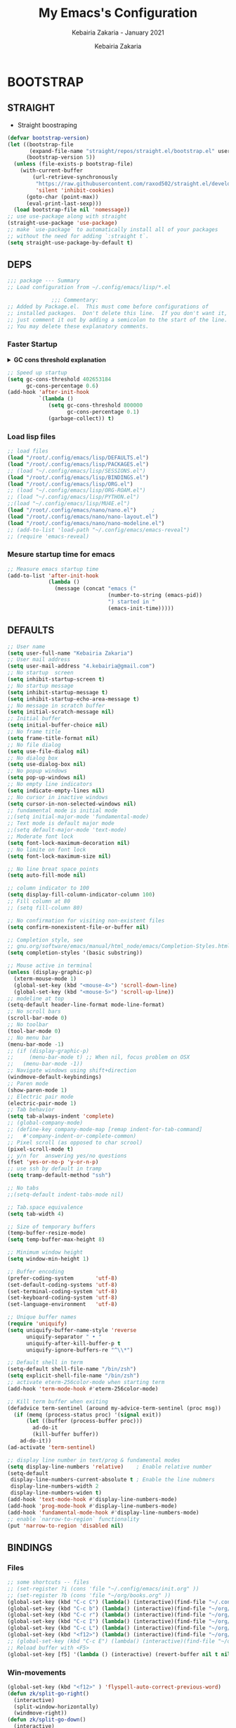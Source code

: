 # ------------------------------------------------------------------------------
#+TITLE:     My Emacs's Configuration
#+SUBTITLE:  Kebairia Zakaria - January 2021
#+AUTHOR:    Kebairia Zakaria
#+EMAIL:     4.kebairia@gmail.com
#+LANGUAGE:  en
#+STARTUP:   content showstars indent inlineimages hideblocks
#+HTML_HEAD: <link rel="stylesheet" type="text/css" href="/home/zakaria/org/conf/rouger.css" />
#+OPTIONS:   toc:2 html-scripts:nil num:nil html-postamble:nil html-style:nil ^:nil
#+PROPERTY:  header-args :results none
#+ARCHIVE:   ~/org/archive/config_archive.org::
# ------------------------------------------------------------------------------
#+html: <a href="https://https://www.gnu.org/software/emacs/"> <img alt="Arch Linux package" src="https://img.shields.io/archlinux/v/Extra/x86_64/emacs?label=Emacs&logo=GNU%20Emacs&logoColor=white&style=flat-square"></a>
#+html: <a href="https://orgmode.org"><img src="https://img.shields.io/badge/Org-literate%20config-%2377aa99?style=flat-square&logo=Org&logoColor=white"></a>
# ------------------------------------------------------------------------------
* BOOTSTRAP
:PROPERTIES:
:header-args: :tangle ./init.el
:header-args: :results none
:END:
** STRAIGHT
#+begin_comment
I'm using [[https://github.com/raxod502/straight.el][straight.el]] as my main package manager for Emacs
#+end_comment
- Straight boostraping 
#+begin_src emacs-lisp
  (defvar bootstrap-version)
  (let ((bootstrap-file
         (expand-file-name "straight/repos/straight.el/bootstrap.el" user-emacs-directory))
        (bootstrap-version 5))
    (unless (file-exists-p bootstrap-file)
      (with-current-buffer
          (url-retrieve-synchronously
           "https://raw.githubusercontent.com/raxod502/straight.el/develop/install.el"
           'silent 'inhibit-cookies)
        (goto-char (point-max))
        (eval-print-last-sexp)))
    (load bootstrap-file nil 'nomessage))
  ;; use use-package along with straight
  (straight-use-package 'use-package)
  ;; make `use-package` to automatically install all of your packages 
  ;; without the need for adding `:straight t`.
  (setq straight-use-package-by-default t)
#+end_src
** DEPS
#+begin_src emacs-lisp
  ;;; package --- Summary  
  ;; Load configuration from ~/.config/emacs/lisp/*.el

                ;;; Commentary:
  ;; Added by Package.el.  This must come before configurations of
  ;; installed packages.  Don't delete this line.  If you don't want it,
  ;; just comment it out by adding a semicolon to the start of the line.
  ;; You may delete these explanatory comments.

#+end_src
*** Faster Startup 

#+HTML: <details><summary><b>GC cons threshold explanation </b></summary>
- ~gc-cons-threshold~ is the number of bytes of consing before a garbage collection is invoked.
  It's normally set at 800,000 bytes, but for me that invokes the GC 39 times!!! during startup ~(gcs-done)~ ,
  and the GC is sloooow. I've set it to ~384M above.
  And now no GC invocations during startup.
  source:  [[https://www.reddit.com/r/emacs/comments/3kqt6e/2_easy_little_known_steps_to_speed_up_emacs_start/][2 easy little known steps to speed up Emacs start up time]]
- reset the ~gc-cons-threshold~ to its defaults values after startup
#+HTML: </details>

#+begin_src emacs-lisp
  ;; Speed up startup
  (setq gc-cons-threshold 402653184
        gc-cons-percentage 0.6)
  (add-hook 'after-init-hook
            `(lambda ()
               (setq gc-cons-threshold 800000
                     gc-cons-percentage 0.1)
               (garbage-collect)) t)
#+end_src
*** Load lisp files
#+begin_src emacs-lisp
  ;; load files
  (load "/root/.config/emacs/lisp/DEFAULTS.el") 
  (load "/root/.config/emacs/lisp/PACKAGES.el") 
  ;; (load "~/.config/emacs/lisp/SESSIONS.el") 
  (load "/root/.config/emacs/lisp/BINDINGS.el") 
  (load "/root/.config/emacs/lisp/ORG.el") 
  ;; (load "~/.config/emacs/lisp/ORG-ROAM.el") 
  ;; (load "~/.config/emacs/lisp/PYTHON.el") 
  ;;(load "~/.config/emacs/lisp/MU4E.el") 
  (load "/root/.config/emacs/nano/nano.el") 	;
  (load "/root/.config/emacs/nano/nano-layout.el") 
  (load "/root/.config/emacs/nano/nano-modeline.el") 
  ;; (add-to-list 'load-path "~/.config/emacs/emacs-reveal")
  ;; (require 'emacs-reveal)
  
#+end_src
*** Mesure startup time for emacs
#+begin_src emacs-lisp
  ;; Measure emacs startup time
  (add-to-list 'after-init-hook
               (lambda ()
                 (message (concat "emacs ("
                                  (number-to-string (emacs-pid))
                                  ") started in "
                                  (emacs-init-time)))))
#+end_src
** DEFAULTS
:PROPERTIES:
:header-args: :tangle ./lisp/DEFAULTS.el
:header-args: :results none
:END:
#+begin_src emacs-lisp
  ;; User name
  (setq user-full-name "Kebairia Zakaria")
  ;; User mail address
  (setq user-mail-address "4.kebairia@gmail.com")
  ;; No startup  screen
  (setq inhibit-startup-screen t)
  ;; No startup message
  (setq inhibit-startup-message t)
  (setq inhibit-startup-echo-area-message t)
  ;; No message in scratch buffer
  (setq initial-scratch-message nil)
  ;; Initial buffer 
  (setq initial-buffer-choice nil)
  ;; No frame title
  (setq frame-title-format nil)
  ;; No file dialog
  (setq use-file-dialog nil)
  ;; No dialog box
  (setq use-dialog-box nil)
  ;; No popup windows
  (setq pop-up-windows nil)
  ;; No empty line indicators
  (setq indicate-empty-lines nil)
  ;; No cursor in inactive windows
  (setq cursor-in-non-selected-windows nil)
  ;; fundamental mode is initial mode
  ;;(setq initial-major-mode 'fundamental-mode)
  ;; Text mode is default major mode
  ;;(setq default-major-mode 'text-mode)
  ;; Moderate font lock
  (setq font-lock-maximum-decoration nil)
  ;; No limite on font lock
  (setq font-lock-maximum-size nil)
  
  ;; No line breat space points
  (setq auto-fill-mode nil)
  
  ;; column indicator to 100
  (setq display-fill-column-indicator-column 100)
  ;; Fill column at 80
  ;; (setq fill-column 80)
  
  ;; No confirmation for visiting non-existent files
  (setq confirm-nonexistent-file-or-buffer nil)
  
  ;; Completion style, see
  ;; gnu.org/software/emacs/manual/html_node/emacs/Completion-Styles.html
  (setq completion-styles '(basic substring))
  
  ;; Mouse active in terminal
  (unless (display-graphic-p)
    (xterm-mouse-mode 1)
    (global-set-key (kbd "<mouse-4>") 'scroll-down-line)
    (global-set-key (kbd "<mouse-5>") 'scroll-up-line))
  ;; modeline at top
  (setq-default header-line-format mode-line-format)
  ;; No scroll bars
  (scroll-bar-mode 0)
  ;; No toolbar
  (tool-bar-mode 0)
  ;; No menu bar
  (menu-bar-mode -1)
  ;; (if (display-graphic-p)
  ;;     (menu-bar-mode t) ;; When nil, focus problem on OSX
  ;;   (menu-bar-mode -1))
  ;; Navigate windows using shift+direction
  (windmove-default-keybindings)
  ;; Paren mode
  (show-paren-mode 1)
  ;; Electric pair mode
  (electric-pair-mode 1)
  ;; Tab behavior
  (setq tab-always-indent 'complete)
  ;; (global-company-mode)
  ;; (define-key company-mode-map [remap indent-for-tab-command]
  ;;   #'company-indent-or-complete-common)
  ;; Pixel scroll (as opposed to char scrool)
  (pixel-scroll-mode t)
  ;; y/n for  answering yes/no questions
  (fset 'yes-or-no-p 'y-or-n-p)
  ;; use ssh by default in tramp
  (setq tramp-default-method "ssh")
  
  ;; No tabs
  ;;(setq-default indent-tabs-mode nil)
  
  ;; Tab.space equivalence
  (setq tab-width 4)
  
  ;; Size of temporary buffers
  (temp-buffer-resize-mode)
  (setq temp-buffer-max-height 8)
  
  ;; Minimum window height
  (setq window-min-height 1)
  
  ;; Buffer encoding
  (prefer-coding-system       'utf-8)
  (set-default-coding-systems 'utf-8)
  (set-terminal-coding-system 'utf-8)
  (set-keyboard-coding-system 'utf-8)
  (set-language-environment   'utf-8)
  
  ;; Unique buffer names
  (require 'uniquify)
  (setq uniquify-buffer-name-style 'reverse
        uniquify-separator " • "
        uniquify-after-kill-buffer-p t
        uniquify-ignore-buffers-re "^\\*")
  
  ;; Default shell in term
  (setq-default shell-file-name "/bin/zsh")
  (setq explicit-shell-file-name "/bin/zsh")
  ;; activate eterm-256color-mode when starting term
  (add-hook 'term-mode-hook #'eterm-256color-mode)
  
  ;; Kill term buffer when exiting
  (defadvice term-sentinel (around my-advice-term-sentinel (proc msg))
    (if (memq (process-status proc) '(signal exit))
        (let ((buffer (process-buffer proc)))
          ad-do-it
          (kill-buffer buffer))
      ad-do-it))
  (ad-activate 'term-sentinel)
  
  ;; display line number in text/prog & fundamental modes
  (setq display-line-numbers 'relative)    ; Enable relative number
  (setq-default
   display-line-numbers-current-absolute t ; Enable the line nubmers
   display-line-numbers-width 2
   display-line-numbers-widen t)
  (add-hook 'text-mode-hook #'display-line-numbers-mode)
  (add-hook 'prog-mode-hook #'display-line-numbers-mode)
  (add-hook 'fundamental-mode-hook #'display-line-numbers-mode)
  ;; enable `narrow-to-region` functionality
  (put 'narrow-to-region 'disabled nil)
#+end_src
** BINDINGS
:PROPERTIES:
:header-args: :tangle ./lisp/BINDINGS.el
:header-args: :results none
:END:
*** Files
   #+begin_src emacs-lisp
     ;; some shortcuts -- files
     ;; (set-register ?i (cons 'file "~/.config/emacs/init.org" ))
     ;; (set-register ?b (cons 'file "~/org/books.org" ))
     (global-set-key (kbd "C-c C") (lambda() (interactive)(find-file "~/.config/emacs/init.org")))
     (global-set-key (kbd "C-c b") (lambda() (interactive)(find-file "~/org/books.org")))
     (global-set-key (kbd "C-c r") (lambda() (interactive)(find-file "~/org/refs.org")))
     (global-set-key (kbd "C-c I") (lambda() (interactive)(find-file "~/org/gtd/inbox.org")))
     (global-set-key (kbd "C-c L") (lambda() (interactive)(find-file "~/org/links.org")))
     (global-set-key (kbd "<f12>") (lambda() (interactive)(find-file "~/org/conf/org.pdf")))
     ;; (global-set-key (kbd "C-c E") (lambda() (interactive)(find-file "~/org/gtd/emails.org")))
     ;; Reload buffer with <F5>
     (global-set-key [f5] '(lambda () (interactive) (revert-buffer nil t nil)))
   #+end_src
*** Win-movements
   #+begin_src emacs-lisp
     (global-set-key (kbd "<f12>" ) 'flyspell-auto-correct-previous-word)
     (defun zk/split-go-right()
       (interactive)
       (split-window-horizontally)
       (windmove-right))
     (defun zk/split-go-down()
       (interactive)
       (split-window-vertically)
       (windmove-down))
     ;; try to go to the other window automaticly
     (global-set-key (kbd "C-c i") 'zk/split-go-right)
     (global-set-key (kbd "C-c m") 'zk/split-go-down)
     
     ;; Move between buffer
     (global-set-key (kbd "M-n") 'switch-to-next-buffer)
     (global-set-key (kbd "M-p") 'switch-to-prev-buffer)
     ;; winner mode
     ;; (winner-mode +1)
     ;; (define-key winner-mode-map (kbd "M-p") #'winner-undo)
     ;; (define-key winner-mode-map (kbd "M-n") #'winner-redo)
     
        ;; Move between Windows
        (global-set-key (kbd "C-c k") 'windmove-up)
        (global-set-key (kbd "C-c j") 'windmove-down)
        (global-set-key (kbd "C-c l") 'windmove-right)
        (global-set-key (kbd "C-c h") 'windmove-left)
     
        ;; Resize windows
        (global-set-key (kbd "C-M-l") 'shrink-window-horizontally)
        (global-set-key (kbd "C-M-h") 'enlarge-window-horizontally)
        (global-set-key (kbd "C-M-j") 'shrink-window)
        (global-set-key (kbd "C-M-k") 'enlarge-window)
     
        (global-set-key (kbd "M-o") 'delete-other-windows)
        (global-set-key (kbd "C-x p") 'zk/org-agenda-process-inbox-item)
   #+end_src
*** other
   #+begin_src emacs-lisp
     (global-set-key (kbd "C-x b") 'consult-buffer)
     (global-set-key (kbd "C-c s") 'zk/set-save-bookmark)
     ;; set a bookmark then save it on the bookmark file 
      (defun zk/set-save-bookmark()
        (interactive)
        (bookmark-set)
        (bookmark-save))
   #+end_src
** BACKUPS/SESSIONS ..etc
:PROPERTIES:
:header-args: :tangle ./lisp/SESSIONS.el
:header-args: :results none
:END:
#+begin_src emacs-lisp
  ;; Save miscellaneous history
  (setq savehist-additional-variables
        '(kill-ring
          command-history
          set-variable-value-history
          custom-variable-history   
          query-replace-history     
          read-expression-history   
          minibuffer-history        
          read-char-history         
          face-name-history         
          bookmark-history          
          ivy-history               
          counsel-M-x-history       
          file-name-history         
          counsel-minibuffer-history))
  (setq history-length 250)
  (setq kill-ring-max 25)
  (put 'minibuffer-history         'history-length 50)
  (put 'file-name-history          'history-length 50)
  (put 'set-variable-value-history 'history-length 25)
  (put 'custom-variable-history    'history-length 25)
  (put 'query-replace-history      'history-length 25)
  (put 'read-expression-history    'history-length 25)
  (put 'read-char-history          'history-length 25)
  (put 'face-name-history          'history-length 25)
  (put 'bookmark-history           'history-length 25)
  (put 'ivy-history                'history-length 25)
  (put 'counsel-M-x-history        'history-length 25)
  (put 'counsel-minibuffer-history 'history-length 25)
  (setq savehist-file "~/.local/share/emacs/savehist")
  (savehist-mode 1)

  ;; Remove text properties for kill ring entries
  ;; See https://emacs.stackexchange.com/questions/4187
  (defun unpropertize-kill-ring ()
    (setq kill-ring (mapcar 'substring-no-properties kill-ring)))
  (add-hook 'kill-emacs-hook 'unpropertize-kill-ring)

  ;; Recentf files 
  (setq recentf-max-menu-items 25)
  (setq recentf-save-file     "~/.local/share/emacs/recentf")
  (recentf-mode 1)

  ;; Bookmarks
  (setq bookmark-default-file "~/.local/share/emacs/bookmark")
  ;; Undo file
  (setq auto-save-file-name-transforms
        '((".*" "~/.local/share/emacs/undo/" t)))
  ;; Saving persistent tree-undo to a single directory
  (setq undo-tree-history-directory-alist     
        '(("." . "~/.local/share/emacs/undo-tree")))
  ;; Backup
  (setq backup-directory-alist '(("." . "~/.local/share/emacs/backups"))
        make-backup-files t     ; backup of a file the first time it is saved.
        backup-by-copying t     ; don't clobber symlinks
        version-control t       ; version numbers for backup files
        delete-old-versions t   ; delete excess backup files silently
        kept-old-versions 6     ; oldest versions to keep when a new numbered
                                          ;  backup is made (default: 2)
        kept-new-versions 9     ; newest versions to keep when a new numbered
                                          ;  backup is made (default: 2)
        auto-save-default t     ; auto-save every buffer that visits a file
        auto-save-timeout 20    ; number of seconds idle time before auto-save
                                          ;  (default: 30)
        auto-save-interval 200)  ; number of keystrokes between auto-saves
                                          ;  (default: 300)
  ;; Saving my sessions in another folder.
  (setq auto-save-list-file-prefix            
        "~/.local/share/emacs/sessions/session-")
  (setq auth-sources '("~/.local/share/emacs/authinfo"
                       "~/.local/share/emacs/authinfo.gpg"
                       "~/.authinfo"
                       "~/.authinfo.gpg"
                       "~/.netrc" ))
#+end_src
** FUNCTIONS
[[https://www.lonecpluspluscoder.com/2021/09/07/emacs-enable-multiple-minor-modes-from-major-mode/][Automatically enabling multiple Emacs minor modes via a major mode hook - The...]]
#+begin_src emacs-lisp
  (defun enable-writing-minor-modes ()
    "Enable flyspell and visual line mode for calling from mode hooks"
    (visual-line-mode 1)
    (flyspell-mode 1))
#+end_src

# * PACKAGES
#   :PROPERTIES:
#   :header-args: :tangle ~/.config/emacs/lisp/PACKAGES.el
#   :header-args: :results none
#   :END:
# ** org
# #+begin_src emacs-lisp
#   (use-package org
#     :hook (org-mode . enable-writing-minor-modes))
# #+end_src
# ** bookmark-plus
# #+begin_src emacs-lisp
#   (use-package bookmark+)
# #+end_src
# ** visual-fill-column
# Instead of wrapping lines at the window edge, --which is the standard
# behaviour of visual-line-mode, it wraps lines at fill-column
# #+begin_src emacs-lisp
#   (use-package visual-fill-column)
#   (add-hook 'visual-fill-column-mode-hook #'visual-line-mode)
# #+end_src
# ** secret mode
# #+begin_src emacs-lisp
#   (straight-use-package
#    '(secret-mode
#      :type git
#      :host github :repo "/bkaestner/secret-mode.el"))
  
# #+end_src
# ** nano-agenda
# #+begin_src emacs-lisp
#   (straight-use-package
#    '(nano-agenda
#      :type git
#      :host github :repo "rougier/nano-agenda"))
# #+end_src
# ** COMMENT org-real
# #+begin_src emacs-lisp
#   (straight-use-package
#    '(org-real
#      :type git
#      :host github :repo "/emacsmirror/org-real"))
# #+end_src
# ** evil
# #+begin_src emacs-lisp
#   (setq evil-want-keybinding nil)                   
#   ;; put this before loading evil to work
#   (setq evil-want-C-i-jump nil)
#   (straight-use-package 'evil)
#   ;; this statement is required to enable evil/evil-colleciton mode
#   (evil-mode 1)
#   (setq evil-want-abbrev-expand-on-insert-exit nil)
# #+end_src
# *** evil collection
# #+begin_src emacs-lisp
#   ;; after evil
#   (straight-use-package
#    '(evil-collection
#      :type git
#      :host github :repo "emacs-evil/evil-collection"))
#   (evil-collection-init)
  
# #+end_src
# *** evil org
# #+begin_src emacs-lisp
#   (straight-use-package '(evil-org-mode
#                           :type git
#                           :host github
#                           :repo "Somelauw/evil-org-mode"))
#   (require 'evil-org-agenda)
#   (evil-org-agenda-set-keys)
#   ;; config
  
#   ;; (add-hook 'org-mode-hook 'evil-org-mode)
#   ;; (add-hook 'evil-org-mode-hook
#   ;;           (lambda () (evil-org-set-key-theme)))
#   ;; (require 'evil-org-agenda)
#   ;; (evil-org-agenda-set-keys)
#   ;; (setq                                             ;;automatically use evil for ibuffer and dired
#   ;; evil-emacs-state-modes
#   ;; (delq 'ibuffer-mode evil-emacs-state-modes))
# #+end_src
# *** evil leader
# #+begin_src emacs-lisp
#   (straight-use-package 'evil-leader)
#   ;; needs to be enabled before M-x evil-mode!
#   ;; :config
#   (evil-leader-mode 1)
#   (global-evil-leader-mode 1)
#   (evil-leader/set-leader ",")
#   (evil-leader/set-key
#     "e" 'org-export-dispatch
#     "a" 'zk/switch-to-agenda
#     "d" 'deft
#     "g" 'magit-status
#     "i" 'org-roam-node-insert
#     "f" 'org-roam-capture
#     "D" 'org-roam-dailies-capture-today
#     "l" 'org-roam-buffer-toggle
#     "z" 'term
#     "c" 'org-capture
#     "b" 'bookmark-jump
#     "L" 'org-insert-link
#     "q" 'kill-current-buffer
#     "F" 'pdf-links-action-perform
#     "s" 'secret-mode
#     "n" 'org-noter
#     "m i" 'org-noter-insert-note
#     "m p" 'org-noter-insert-precise-note
#     "m k" 'org-noter-sync-prev-note
#     "m j" 'org-noter-sync-next-note
#     "m s" 'org-noter-create-skeleton
#     "m q" 'org-noter-kill-session
#     "r c" 'org-ref-clean-bibtex-entry
#     "r s" 'org-ref-bibtex-sort-order
#     "r b" 'org-ref-bibliography
#     "r g" 'org-ref-add-glossary-entry
#     "r a" 'org-ref-add-acronym-entry
#   )
#   ;; "r" 'consult-recent-file
#   ;;"l" 'org-store-link
#   ;;"s" 'zk/gen-scratch-buffer
#   ;; )
# #+end_src
# ** magit
# #+begin_src emacs-lisp
#   (use-package magit
#     :commands (magit-status magit-get-current-branch)
#     :custom
#     (magit-display-buffer-function #'magit-display-buffer-same-window-except-diff-v1))
#   ;; '(magit-display-buffer-function 'magit-display-buffer-traditional))
#   (straight-use-package 'evil-magit)
# #+end_src
# *** COMMENT forge
# - forge is a utility that let you pull your issues and pull-requests from the remote repo into magit interface
# #+begin_src emacs-lisp
#   (use-package forge
#     :after magit)
# #+end_src
# ** projectile
# #+begin_src emacs-lisp
#   (use-package projectile
#   :config (projectile-mode)
#   :bind-keymap
#   ("C-c p" . projectile-command-map)
#   :init
#   (when (file-directory-p "~/dox/wrk")
#     (setq projectile-project-search-path '("~/dox/wrk" "~/dox/wrk/pfe" ))))
#   ;; speed up projectile by enabling caching
#   (setq projectile-enable-caching t)
  
# #+end_src
# ** undo tree
# #+begin_src emacs-lisp
#   (use-package undo-tree
#     ;;turn on everywhere
#     :init (global-undo-tree-mode 1))
# #+end_src
# ** aggressive indent
# #+begin_src emacs-lisp
#   (straight-use-package 'aggressive-indent)
# #+end_src

# The variable ~aggressive-indent-dont-indent-if~ lets you customize when you don't want indentation to happen.
# #+begin_example
# (add-to-list
#  'aggressive-indent-dont-indent-if
#  '(and (derived-mode-p 'c++-mode)
#        (null (string-match "\\([;{}]\\|\\b\\(if\\|for\\|while\\)\\b\\)"
#                            (thing-at-point 'line)))))
# #+end_example
# #+begin_src emacs-lisp
#   (global-aggressive-indent-mode 1)
# #+end_src
# ** ibuffer
# #+begin_src emacs-lisp
#   (straight-use-package 'ibuffer)
#   ;; disable linum-mode
#   (add-hook 'ibuffer-mode (lambda() (linum-mode -1)))
#   (global-set-key (kbd "C-x C-b") 'ibuffer) ;; Use Ibuffer for Buffer List
#   ;; create a function that define a group
#   (setq ibuffer-saved-filter-groups
#         '(("default"
#            ("Emacs"  (or
#                       (name . "^\\*Messages\\*$")
#                       (name . "^\\*scratch\\*$")
#                       ))
#            ("Agenda"  (or
#                        (name . "inbox.org")
#                        (name . "next.org")
#                        (name . "someday.org")
#                        (name . "emails.org")
#                        (name . "archive.org")
#                        (name . "habits.org")
#                        (name . "projects.org")
#                        (name . "weekly_reviews.org")
#                        ))
  
#            ("Org"  (name . "^.*org$"))
#            ("PDF"  (name . "^.*pdf"))
#            ("Python"  (name . "^.*py$"))
#            ("Lisp"  (name . "^.*el"))
#            ("Web"  (or
#                     (name . "^.*html$")
#                     (name . "^.*css")
#                     (name . "^.*php")
#                     ))
#            ("Dired"  (mode . dired-mode))
#            ))
#         )
  
#   (add-hook 'ibuffer-mode-hook
#             '(lambda ()
#                (ibuffer-auto-mode 1)
#                (ibuffer-switch-to-saved-filter-groups "default"))) ;; use the group default
# #+end_src
# ** which key
#     Which-key Package show me a helpful menu when i press "C-x" and wait
# #+begin_src emacs-lisp
#   (straight-use-package 'which-key)
#   (which-key-mode)
#   (setq which-key-popup-type 'minibuffer)
#   ;; (which-key-setup-side-window-right)
  
# #+end_src
# ** marginalia
# #+begin_src emacs-lisp
#   ;; Enable richer annotations using the Marginalia package
#   (use-package marginalia
#     ;; Either bind `marginalia-cycle` globally or only in the minibuffer
#     :bind (("M-A" . marginalia-cycle)
#            :map minibuffer-local-map
#            ("M-A" . marginalia-cycle))
  
#     ;; The :init configuration is always executed (Not lazy!)
#     :init
  
#     ;; Must be in the :init section of use-package such that the mode gets
#     ;; enabled right away. Note that this forces loading the package.
#     (marginalia-mode))
#   ;; disable marginalia by default
#   (defun marginalia-use-builtin ()
#     (interactive)
#     (mapc
#      (lambda (x)
#        (setcdr x (cons 'none (remq 'builtin (cdr x)))))
#      marginalia-annotator-registry))
#   (marginalia-use-builtin)
# #+end_src
# ** selectrum
# #+begin_src emacs-lisp
#   (straight-use-package 'selectrum)
#   (selectrum-mode +1)
#   ;; to make sorting and filtering more intelligent
#   (straight-use-package 'selectrum-prescient)
#   (selectrum-prescient-mode +1)
  
#   ;; to save your command history on disk, so the sorting gets more
#   ;; intelligent over time
#   (prescient-persist-mode +1)
#   ;; ;; In Emacs 27 there is also a flex style which you might like.
#   ;; (setq completion-styles '(substring partial-completion))
#   ;;(setq selectrum-show-indices nil)
# #+end_src
# ** ctrlf
# #+begin_src emacs-lisp
#   (straight-use-package 'ctrlf)
#   (setq ctrlf-default-search-style 'fuzzy-regexp)
#   (setq ctrlf-auto-recenter 1)
#   (setq ctrlf-highlight-line 1)
  
#   (ctrlf-mode +1)
# #+end_src
# ** consult 
# - [[https://github.com/minad/consult][consult github repo]]
#   #+begin_src emacs-lisp
#     (straight-use-package 'consult)
#   #+end_src
# ** pdf tools
# #+begin_src emacs-lisp
#   (use-package pdf-tools
#     :config
#     (pdf-tools-install))
#   ;; open pdfs scaled to fit page
#   (setq-default pdf-view-display-size 'fit-page)
#   ;; exchange isearch -- occur, occur -- isearch
#   (define-key pdf-view-mode-map (kbd "C-s") 'occur)
#   (define-key pdf-view-mode-map (kbd "M-s o") 'isearch-forward)
#   ;; turn off cua so copy works
#   (add-hook 'pdf-view-mode-hook (lambda () (cua-mode 0)))
#   ;; more fine-grained zooming
#   (setq pdf-view-resize-factor 1.1)
#   ;; dark mode 
#   (setq pdf-view-midnight-colors '("#f8f8f2" . "#1d2021"))
# #+end_src
# *** org-pdfview
# #+begin_src emacs-lisp
#   (use-package org-pdfview)
#   ;; Set the pdf-view incompatible-modes[linum mode: line numbers]
#   (add-hook 'pdf-view-mode-hook (lambda() (linum-mode -1)))
# #+end_src
# *** org-noter
# #+begin_src emacs-lisp
#   (use-package org-noter
#     :after org
#     :config
#     (setq org-noter-auto-save-last-location t
#           org-noter-doc-split-fraction (quote (0.7 . 0.7))
#           org-noter-notes-window-behavior nil
#           org-noter-notes-window-location "Vertical"
#           org-noter-always-create-frame nil
#           org-noter-separate-notes-from-heading t)
#      )
# #+end_src
# ** eterm256
# #+begin_src emacs-lisp
#   (use-package eterm-256color)
# #+end_src
# ** modes
# *** yaml mode
# #+begin_src emacs-lisp
#   (straight-use-package 'yaml-mode)
# #+end_src
# *** dockerfile mode
# #+begin_src emacs-lisp
# (straight-use-package 'dockerfile-mode)
# #+end_src
# ** elfeed
# #+begin_src emacs-lisp
#   (use-package elfeed)
#   (use-package elfeed-org
#     :config
#     (elfeed-org)
#     (setq rmh-elfeed-org-files (list "~/.config/elfeed/elfeed.org")))
#   (global-set-key (kbd "C-x w") 'elfeed)
# #+end_src

# * ORG MODE
# :PROPERTIES:
# :header-args: :tangle ~/.config/emacs/lisp/ORG.el
# :header-args: :results none
# :END:
# ** Global Config
# #+begin_src emacs-lisp
#   ;; - turn on Org Indent mode globally for all files
#   ;; - You can also control this behaviour for each buffer by
#   ;;   setting #+startup: indent or #+startup: noindent
#   ;;   in the buffer metadata.
#   (add-hook 'org-mode-hook 'org-indent-mode)
#   (setq org-log-into-drawer t)
#   ;; Improve org mode looks
#   (setq org-startup-indented t
#         org-hide-emphasis-markers t
#         org-startup-with-inline-images t
#         org-list-allow-alphabetical t
#         org-fontify-quote-and-verse-blocks t
#         ;; use user's label, i need that for my thesis refenrences
#         org-latex-prefer-user-labels t
#         org-image-actual-width '(400))
#   ;; use '⤵' instead of '...' in headlines
#   (setq org-ellipsis " ›")
#   ;; use '•' instead of '-' in lists
#   (font-lock-add-keywords 'org-mode
#                           '(("^ *\\([-]\\) "
#                              (0 (prog1 ()
#                                   (compose-region
#                                    (match-beginning 1)
#                                    (match-end 1) "•"))))))
# #+end_src
# ** org-appear
# #+begin_src emacs-lisp
#   ;; Show hidden emphasis markers
#   (use-package org-appear
#     :hook (org-mode . org-appear-mode))
#   (setq
#    org-appear-autolinks t
#    org-appear-autosubmarkers t)
# #+end_src
# ** org-cliplink 
# #+begin_src emacs-lisp
#   (use-package org-cliplink)
# #+end_src
# ** org-contrib
# #+begin_comment
#   Currently available extras:
  
#   - ~latex-header-blocks~ :
#   allow the use of latex blocks, the
#   contents of which which will be interpreted as ~#+latex_header~ lines
#   for export.  These blocks should be tagged with ~#+header: :header~ 
#   yes.  For example:
#   #+begin_src org
#   #+header: :header yes
#   #+begin_export latex
#     ...
#   #+end_export
#   #+end_src
  
#   - ~ignore-headlines~ -- allow a headline (but not its children) to
#   be ignored.  Any headline tagged with the 'ignore' tag will be
#   ignored (i.e. will not be included in the export), but any child
#   headlines will not be ignored (unless explicitly tagged to be
#   ignored), and will instead have their levels promoted by one.
# #+end_comment
# #+begin_src emacs-lisp
#   (use-package org-contrib
#     :config
#     (require 'ox-extra)
#     (ox-extras-activate '(latex-header-blocks ignore-headlines)))
# #+end_src
# ** GTD
# *** Global
#    #+begin_src emacs-lisp
#      ;; ;; Adding a separator line between days in Emacs Org-mode calender view (prettier)

#      ;;     (setq org-agenda-format-date (lambda (date) (concat "\n"
#      ;;                                                         (make-string (window-width) 9472)
#      ;;                                                         "\n"
#      ;;                                                         (org-agenda-format-date-aligned date))))
#      (setq org-agenda-directory "~/org/gtd/"
#            org-agenda-files '("~/org/gtd" ))                    ;; org-agenda-files

#      (setq org-agenda-dim-blocked-tasks nil                    ;; Do not dim blocked tasks
#            org-agenda-span 'day                                ;; show me one day
#            org-agenda-inhibit-startup t                        ;; Stop preparing agenda buffers on startup:
#            org-agenda-use-tag-inheritance nil                  ;; Disable tag inheritance for agendas:
#            org-agenda-show-log t
#            ;;org-agenda-skip-scheduled-if-done t
#            ;;org-agenda-skip-deadline-if-done t
#            ;;org-agenda-skip-deadline-prewarning-if-scheduled 'pre-scheduled
#            org-agenda-skip-scheduled-if-deadline-is-shown t     ;; skip scheduled if they are already shown as a deadline
#            org-agenda-deadline-leaders '("!D!: " "D%2d: " "")
#            org-agenda-scheduled-leaders '("" "S%3d: ")

#            org-agenda-time-grid
#            '((daily today require-timed)
#              (800 1000 1200 1400 1600 1800 2000)
#              "......" "----------------"))
#      (setq
#       org-agenda-start-on-weekday 0                          ;; Weekday start on Sunday
#       org-treat-S-cursor-todo-selection-as-state-change nil ;; S-R,S-L skip the note/log info[used when fixing the state]
#       org-log-done 'time
#       org-agenda-tags-column -130                          ;; Set tags far to the right
#       org-clock-out-remove-zero-time-clocks t              ;; Sometimes I change tasks I'm clocking quickly - this removes clocked tasks with 0:00 duration
#       org-clock-persist t                                  ;; Save the running clock and all clock history when exiting Emacs, load it on startup
#       org-use-fast-todo-selection t                        ;; from any todo state to any other state; using it keys
#       org-agenda-window-setup 'only-window)                 ;; Always open my agenda in fullscreen

#      (setq org-agenda-prefix-format
#            '((agenda . " %i %-12:c%?-12t %s")
#              (todo   . " ")
#              (tags   . " %i %-12:c")
#              (search . " %i %-12:c")))
#      ;; define org's states
#      (setq org-todo-keywords
#            '((sequence "TODO(t)" "NEXT(n)" "|" "DONE(d)")
#              (sequence "WAITING(w@/!)" "HOLD(h@/!)" "|" "CANCELLED(c@/!)")))
#      ;; sort my org-agenda preview
#      (setq org-agenda-sorting-strategy '((agenda habit-down
#                                                  time-up
#                                                  scheduled-down
#                                                  priority-down
#                                                  category-keep
#                                                  deadline-down)
#                                          (todo priority-down category-keep)
#                                          (tags priority-down category-keep)
#                                          (search category-keep)))

#      ;;Thanks to Erik Anderson, we can also add a hook that will log when we activate
#      ;;a task by creating an “ACTIVATED” property the first time the task enters the NEXT state:
#      (defun log-todo-next-creation-date (&rest ignore)
#        "Log NEXT creation time in the property drawer under the key 'ACTIVATED'"
#        (when (and (string= (org-get-todo-state) "NEXT")
#                   (not (org-entry-get nil "ACTIVATED")))
#          (org-entry-put nil "ACTIVATED" (format-time-string "[%Y-%m-%d]"))))

#      (add-hook 'org-after-todo-state-change-hook #'log-todo-next-creation-date)
#      (add-hook 'org-agenda-mode-hook                            ;; disable line-number when i open org-agenda view
#                 (lambda() (display-line-numbers-mode -1)))

#      ;; (define-key global-map (kbd "C-c c") 'org-capture)
#      ;; (define-key global-map (kbd "C-c a") 'org-agenda)
#   #+end_src
# *** ORG AGENDA
#     #+begin_src emacs-lisp
#       (setq org-agenda-block-separator  9472)                  ;; use 'straight line' as a block-agenda divider
#       (setq org-agenda-custom-commands
#             '(("g" "Get Things Done (GTD)"
#                ((agenda ""
#                         ((org-agenda-span 'day)
#                          (org-deadline-warning-days 365)))

#                 (todo "NEXT"
#                       ((org-agenda-overriding-header "In Progress")
#                        (org-agenda-prefix-format "  %i %-12:c [%e] ")
#                        (org-agenda-files '("~/org/gtd/someday.org"
#                                            "~/org/gtd/projects.org"
#                                            "~/org/gtd/next.org"))
#                        ))
#                 (todo "TODO"
#                       ((org-agenda-overriding-header "inbox")
#                        (org-agenda-files '("~/org/gtd/inbox.org"))))

#                 (todo "TODO"
#                       ((org-agenda-overriding-header "Emails")
#                        (org-agenda-files '("~/org/gtd/emails.org"))))

#                 (todo "TODO"
#                       ((org-agenda-overriding-header "Projects")
#                        (org-agenda-files '("~/org/gtd/projects.org")))
#                       )

#                 (todo "TODO"
#                       ((org-agenda-overriding-header "One-off Tasks")
#                        (org-agenda-files '("~/org/gtd/next.org"))
#                        (org-agenda-skip-function '(org-agenda-skip-entry-if
#                                                    'deadline 'scheduled))))
#                 nil))))

#     #+end_src
# *** Habit
#     #+BEGIN_SRC emacs-lisp
#       (require 'org-habit)
#       (add-to-list 'org-modules 'org-habit)
#       (setq org-habit-graph-column 48)
#       (setq org-habit-show-habits-only-for-today t)
#     #+END_SRC
# *** Refiling
#     #+begin_src emacs-lisp
#       ;; Refiling [need reading]
#       ;;tell org-mode we want to specify a refile target using the file path.
#       (setq org-refile-use-outline-path 'file
#        org-outline-path-complete-in-steps nil)
#       (setq org-refile-allow-creating-parent-nodes 'confirm)
#       (setq org-refile-targets '(("~/org/gtd/next.org" :level . 0)
#                                  ("~/org/ideas.org" :level . 1)
#                                  ("~/org/links.org" :level . 1)
#                                  ("~/org/gtd/someday.org" :regexp . "\\(?:\\(?:Task\\|idea\\|p\\(?:\\(?:os\\|rojec\\)t\\)\\)s\\)")
#                                  ("projects.org" :regexp . "\\(?:Tasks\\)"))) 
#       ;;("someday.org" :level . 0)
#     #+end_src
# ** org capture
#    #+begin_src emacs-lisp
#      (setq org-capture-templates
#            `(("i" "Inbox" entry  (file "~/org/gtd/inbox.org")
#               ,(concat "* TODO %?\n"
#                        "/Entered on/ %U"))
#              ("l" "Link" entry (file+headline "~/org/gtd/inbox.org" "Links")
#               ,(concat "* TODO %a %?\n"
#                        "/Entered on/ %U") :immediate-finish t)
#              ("j" "Journal" entry (file+olp+datetree "~/org/journal.org")
#               "** %<%H:%M> %?\n")
#              ("e" "email" entry (file+headline "~/org/gtd/emails.org" "Emails")
#               "* TODO [#A] %?\nSCHEDULED: %(org-insert-time-stamp (org-read-date nil t \"+0d\"))\n%a\n")

#              ;; ("m" "mood" entry (file "~/org/mood.org" )
#              ;;  ,(concat "* %? \n %^{MOOD} \n"
#              ;;           "/Entered on/ %U") :immediate-finish t)
#              ))
#    #+end_src
# ** org bullets
# #+begin_src emacs-lisp
#   (straight-use-package 'org-bullets)
#   ;; enable org-bullets with org-mode
#   (add-hook 'org-mode-hook (lambda () (org-bullets-mode 1)))
#   ;; change org-bullets faces
#   (setq org-bullets-bullet-list
#         '("▶" "⚫" "◆" "◉" "○" "◇" "▸"))
#   ;;     ;; ♥ ● ◇ ✚ ✜ ☯ ◆ ♠ ♣ ♦ ☢ ❀ ◆ ◖ ▶
#   ;;     ;;; Small
#   ;;     ;; ► • ★ ▸
# #+end_src
# ** org protocol
# #+begin_src emacs-lisp
# (require 'org-protocol)
# #+end_src
# ** todo faces
#    #+begin_src emacs-lisp
#     (setq org-todo-keywords
#       '((sequence "TODO(t)" "NEXT(n)" "HOLD(h)" "|" "DONE(d)" "CANCELED")))
#     (setq org-todo-keyword-faces
#       '(
#         ("TODO" . (:foreground "brown2" :weight bold))
#         ("READ" . (:foreground "brown2" :weight bold))

#         ("NEXT" . (:foreground "#00b0d1"  :weight bold ))
#         ("READING" . (:foreground "#00b0d1"  :weight bold ))

#         ("DONE" . (:foreground "#16a637" :weight bold))

#         ("HOLD" . (:foreground "orange"  :weight bold))

#         ("CANCELED" . (:foreground "gray" :background "red1" :weight bold))
#       ))
#    #+end_src
# ** Export
# *** org-ref                                                       :ARCHIVE:
# #+begin_src emacs-lisp
#   ;; (use-package org-ref
#   ;;   :config
#   ;;   (setq reftex-default-bibliography '("~/dox/std/ESI/pfe/docs/thesis_infra/lib/refs.bib"))
#   ;;   ;; see org-ref for use of these variables
#   ;;   (setq org-ref-bibliography-notes "~/dox/std/ESI/pfe/docs/thesis_infra/lib/bib_notes"
#   ;;         org-ref-default-bibliography '("~/dox/std/ESI/pfe/docs/thesis_infra/lib/refs.bib")
#   ;;         org-ref-pdf-directory "~/dox/std/ESI/pfe/docs/thesis_infra/lib/articles"
#   ;;         bibtex-dialect                    'biblatex
#   ;;         ;; Optimize for 80 character frame display
#   ;;         bibtex-completion-display-formats
#   ;;         '((t . "${title:46} ${author:20} ${year:4} ${=type=:3}${=has-pdf=:1}${=has-note=:1}"))
#   ;;         bibtex-completion-bibliography   "~/dox/std/ESI/pfe/docs/thesis_infra/lib/refs.bib"
#   ;;         bibtex-completion-library-path    "~/dox/std/ESI/pfe/docs/thesis_infra/lib/articles"
#   ;;         ;; bibtex-completion-pdf-symbol ""
#   ;;         ;; bibtex-completion-notes-symbol ""
#   ;;         ))
# #+end_src
# *** org ref
# #+begin_src emacs-lisp
#   ;; (setq org-ref-default-bibliography '("~/dox/wrk/pfe/docs/thesis_infra/lib/refs.bib")
#   (use-package org-ref
#     :after org
#     :config
#     (setq org-ref-default-bibliography '("~/org/bib/refs.bib")
#           org-ref-bibliography-notes "~/org/bib/refs.bib"
#           org-ref-pdf-directory "~/org/bib/papers"
#           org-ref-get-pdf-filename-function 'org-ref-get-pdf-filename-helm-bibtex
#           bibtex-completion-pdf-field "file"
#           bibtex-completion-pdf-symbol ""
#           bibtex-completion-display-formats
#           '((t . "${title:46} ${author:20} ${year:4} ${=type=:4}${=has-pdf=:1}${=has-note=:1}"))))
  
#     (defun org-ref-open-in-scihub ()
#       "Open the bibtex entry at point in a browser using the url field or doi field.
#   Not for real use, just here for demonstration purposes."
#       (interactive)
#       (let ((doi (org-ref-get-doi-at-point)))
#         (when doi
#           (if (string-match "^http" doi)
#               (browse-url doi)
#             (browse-url (format "http://sci-hub.se/%s" doi)))
#           (message "No url or doi found"))))
# #+end_src
# *** bibtex
# #+begin_src emacs-lisp
# ;; variables that control bibtex key format for auto-generation
# ;; I want firstauthor-year-title-words
# ;; this usually makes a legitimate filename to store pdfs under.
# (setq bibtex-autokey-year-length 4
#       bibtex-autokey-name-year-separator "-"
#       bibtex-autokey-year-title-separator "-"
#       bibtex-autokey-titleword-separator "-"
#       bibtex-autokey-titlewords 2
#       bibtex-autokey-titlewords-stretch 1
#       bibtex-autokey-titleword-length 5)
# #+end_src
# *** org-exports
# **** Latex
# ***** classes
#  #+begin_src emacs-lisp
#    (with-eval-after-load 'ox-latex
#      (add-to-list 'org-latex-classes
#                   '("elsarticle"
#                     "\\documentclass{elsarticle}
#        [NO-DEFAULT-PACKAGES]
#        [PACKAGES]
#        [EXTRA]"
#                     ("\\section{%s}" . "\\section*{%s}")
#                     ("\\subsection{%s}" . "\\subsection*{%s}")
#                     ("\\subsubsection{%s}" . "\\subsubsection*{%s}")
#                     ("\\paragraph{%s}" . "\\paragraph*{%s}")
#                     ("\\subparagraph{%s}" . "\\subparagraph*{%s}")))
   
#      ;; Mimore class is a latex class for writing articles.
#      (add-to-list 'org-latex-classes
#                   '("mimore"
#                     "\\documentclass{mimore}
#     [NO-DEFAULT-PACKAGES]
#     [PACKAGES]
#     [EXTRA]"
#                     ("\\section{%s}" . "\\section*{%s}")
#                     ("\\subsection{%s}" . "\\subsection*{%s}")
#                     ("\\subsubsection{%s}" . "\\subsubsection*{%s}")
#                     ("\\paragraph{%s}" . "\\paragraph*{%s}")
#                     ("\\subparagraph{%s}" . "\\subparagraph*{%s}")))
   
#      ;; Mimosis class is a latex class for writing articles.
#      (add-to-list 'org-latex-classes
#                   '("mimosis"
#                     "\\documentclass{mimosis}
#        [NO-DEFAULT-PACKAGES]
#        [PACKAGES]
#        [EXTRA]
#       \\newcommand{\\mboxparagraph}[1]{\\paragraph{#1}\\mbox{}\\\\}
#       \\newcommand{\\mboxsubparagraph}[1]{\\subparagraph{#1}\\mbox{}\\\\}"
#                     ("\\chapter{%s}" . "\\chapter*{%s}")
#                     ("\\section{%s}" . "\\section*{%s}")
#                     ("\\subsection{%s}" . "\\subsection*{%s}")
#                     ("\\subsubsection{%s}" . "\\subsubsection*{%s}")
#                     ("\\mboxparagraph{%s}" . "\\mboxparagraph*{%s}")
#                     ("\\mboxsubparagraph{%s}" . "\\mboxsubparagraph*{%s}")))
   
#      (add-to-list 'org-latex-classes
#                   '( "koma-article"
#                      "\\documentclass{scrartcl}"
#                      ( "\\section{%s}" . "\\section*{%s}" )
#                      ( "\\subsection{%s}" . "\\subsection*{%s}" )
#                      ( "\\subsubsection{%s}" . "\\subsubsection*{%s}" )
#                      ( "\\paragraph{%s}" . "\\paragraph*{%s}" )
#                      ( "\\subparagraph{%s}" . "\\subparagraph*{%s}" )))
#      (add-to-list 'org-latex-classes
#                   '("tufte-book"
#                     "\\documentclass{tufte-book}"
#                     ("\\section{%s}" . "\\section*{%s}")
#                     ("\\subsection{%s}" . "\\subsection*{%s}")
#                     ("\\subsubsection{%s}" . "\\subsubsection*{%s}")
#                     ("\\paragraph{%s}" . "\\paragraph*{%s}")
#                     ("\\subparagraph{%s}" . "\\subparagraph*{%s}")))
#      )
#  #+end_src
# ***** minted and latexmk
# #+begin_src emacs-lisp
#   ;; Coloured LaTeX using Minted
#   (setq org-latex-listings 'minted
#         org-latex-packages-alist '(("" "minted")))
#   ;; org-latex-pdf-process
#   ;; '("latexmk -pdflatex='lualatex -shell-escape -interaction nonstopmode' -pdf -bibtex -output-directory=%o -f %f"))
#   (setq org-latex-pdf-process
#         '("latexmk -f -pdf -%latex --shell-escape -recorder -bibtex -output-directory=%o %f"))
#   (setq bibtex-dialect 'biblatex)
# #+end_src
# ***** syntax highlighting, babel and other configs
# #+begin_src emacs-lisp
#   ;; syntex-highlighting
#   (use-package htmlize)
#   ;;Don’t include a footer...etc in exported HTML document.
#   (setq org-html-postamble nil)
#   (setq org-src-window-setup 'current-window)
  
#   (add-hook 'org-babel-after-execute-hook 'org-display-inline-images)
#   (add-hook 'org-mode-hook 'org-display-inline-images)
#   (custom-set-variables
#    ;; custom-set-variables was added by Custom.
#    ;; If you edit it by hand, you could mess it up, so be careful.
#    ;; Your init file should contain only one such instance.
#    ;; If there is more than one, they won't work right.
#    '(org-export-backends '(ascii beamer html icalendar latex odt)))
#  #+end_src
 
# **** Babel
#    #+BEGIN_SRC emacs-lisp
#      (eval-after-load "org"
#        (use-package ob-async
#          :ensure t
#          :init (require 'ob-async)))
#      (setq org-confirm-babel-evaluate nil
#            org-src-fontify-natively t
#            org-confirm-babel-evaluate nil
#            org-src-tab-acts-natively t)
#      ;; (require 'org-tempo)
#      ;; (add-to-list 'org-structure-template-alist '("s" . "src sh"))
#      ;; (add-to-list 'org-structure-template-alist '("el" . "src emacs-lisp"))
#      ;; (add-to-list 'org-structure-template-alist '("p" . "src python"))
#      (org-babel-do-load-languages
#       'org-babel-load-languages
#       '((python . t)
#         (shell . t)
#         (emacs-lisp . t)
#         (R . t)
#         ))
#    #+END_SRC
# **** Other Functions
#    #+BEGIN_SRC emacs-lisp
#      (defun zk/switch-to-agenda ()
#           (interactive)
#           (org-agenda nil "g"))
#      ;; PS: check out the original code from here:
#      ;; https://github.com/gjstein/emacs.d/blob/master/config/gs-org.el

#      ;;clocking-out changes NEXT to HOLD
#      ;;clocking-in changes HOLD to NEXT
#      (setq org-clock-in-switch-to-state 'zk/clock-in-to-next)
#      (setq org-clock-out-switch-to-state 'zk/clock-out-to-hold)
#      (defun zk/clock-in-to-next (kw)
#        "Switch a task from TODO to NEXT when clocking in.
#         Skips capture tasks, projects, and subprojects.
#         Switch projects and subprojects from NEXT back to TODO"
#        (when (not (and (boundp 'org-capture-mode) org-capture-mode))
#          (cond
#           ((and (member (org-get-todo-state) (list "TODO")))
#            "NEXT")
#           ((and (member (org-get-todo-state) (list "HOLD")))
#            "NEXT")
#            )))
#      (defun zk/clock-out-to-hold (kw)
#        (when (not (and (boundp 'org-capture-mode) org-capture-mode))
#          (cond
#           ((and (member (org-get-todo-state) (list "NEXT")))  "HOLD")
#            )))

#    #+END_SRC
# **** COMMENT Reveal-js
#    #+begin_src emacs-lisp
#      (use-package ox-reveal
#        :ensure ox-reveal)
#      (setq org-reveal-root
#            "file:///home/zakaria/org/conf/revealJS/reveal.js-4.1.2")
#      (setq org-reveal-mathjax t)
#    #+end_src
# * ORG ROAM
# :PROPERTIES:
# :header-args: :tangle ~/.config/emacs/lisp/ORG-ROAM.el
# :header-args: :results none
# :END:
# ** Global config 
# #+begin_src emacs-lisp
#   (use-package org-roam
#     ;; use org-roam v2
#     :init
#     (setq org-roam-v2-ack t)
#     :custom
#     (org-roam-directory (file-truename "/home/zakaria/dox/braindump/org-files"))
#     (org-roam-completion-everywhere t)
#     :bind (("C-c n l" . org-roam-buffer-toggle)
#            ("C-c n f" . org-roam-node-find)
#            ("C-c n g" . org-roam-graph)
#            ("C-c n G" . org-roam-ui-mode)
#            ("C-c n i" . org-roam-node-insert)
#            ("C-c n t" . org-roam-tag-add)
#            ("C-c n r" . org-roam-ref-add)
#            ("C-c n c" . org-roam-capture)
#            ;; Dailies
#            ("C-c n j" . org-roam-dailies-capture-today)
#            :map org-roam-dailies-map
#            ("y" . org-roam-dailies-capture-yesterday)
#            ("t" . org-roam-dailies-capture-tomorrow)
#            :map org-mode-map
#            ("C-M-i" . completion-at-point))
#     :bind-keymap
#     ("C-c n d" . org-roam-dailies-map)
#     :config
#     (org-roam-db-autosync-mode)
#     (setq org-roam-dailies-directory "/home/zakaria/dox/braindump/org-files/daily")
#     ;; If using org-roam-protocol
#     (load "~/.config/emacs/straight/repos/org-roam/extensions/org-roam-dailies.el")
#     (load "~/.config/emacs/straight/repos/org-roam/extensions/org-roam-graph.el") 
#     (load "~/.config/emacs/straight/repos/org-roam/extensions/org-roam-protocol.el") 
#     (require 'org-roam-protocol))
  
#   ;;Configuring the Org-roam buffer display
#   (add-to-list 'display-buffer-alist
#                '("\\*org-roam\\*"
#                  (display-buffer-in-direction)
#                  (direction . right)
#                  (window-width . 0.33)
#                  (window-height . fit-window-to-buffer)))
#   ;; Garbage Collection
#   (setq org-roam-db-gc-threshold most-positive-fixnum)
  
  
#   ;;   )
# #+end_src
# ** org-roam-ui
# #+begin_src emacs-lisp
#   (use-package org-roam-ui
#     :straight
#     (:host github :repo "org-roam/org-roam-ui" :branch "main" :files ("*.el" "out"))
#     :after org-roam
#     ;; :hook
#     ;;         normally we'd recommend hooking orui after org-roam, but since org-roam does not have
#     ;;         a hookable mode anymore, you're advised to pick something yourself
#     ;;         if you don't care about startup time, use
#     ;;  :hook (after-init . org-roam-ui-mode)
#     :config
#     (setq org-roam-ui-sync-theme nil
#           org-roam-ui-follow t
#           org-roam-ui-update-on-save t
#           org-roam-ui-open-on-start t))
  
#   ;; (setq org-roam-ui-custom-theme
#   ;;       '((bg . "#1d2021")
#   ;;         (bg-alt . "#282a36")
#   ;;         (fg . "#f8f8f2")
#   ;;         (fg-alt . "#6272a4")
#   ;;         (red . "#ff5555")
#   ;;         (orange . "#f1fa8c")
#   ;;         (yellow ."#ffb86c")
#   ;;         (green . "#50fa7b")
#   ;;         (cyan . "#8be9fd")
#   ;;         (blue . "#ff79c6")
#   ;;         (violet . "#8be9fd")
#   ;;         (magenta . "#bd93f9")))
# #+end_src
# ** org roam graph
# - i'm using org-roam-ui now with org-roam-v2,
#   this will be removed after the first stable version of org-roam-ui
# #+begin_src emacs-lisp
#   (setq org-roam-graph-viewer
#         (lambda (file)
#           (let ((org-roam-graph-viewer "/usr/bin/brave"))
#             (org-roam-graph--open (concat "file://///" file)))))
# #+end_src
# ** Deft
# - The Deft interface can slow down quickly when the number of files get huge.
# - ~Notdeft~ is a fork of Deft that uses an external search engine and indexer.
#   #+BEGIN_SRC emacs-lisp
#     ;; disable linum-mode (line number)
#     (add-hook 'deft
#               '(lambda () (linum-mode nil)))
#     (use-package deft
#       :commands (deft)
#       :custom       (deft-directory "~/org/notes" )
#       (deft-recursive t)
#       (deft-extensions '("org" "md" "txt") )
#       (deft-use-filename-as-title t)
#       (deft-file-naming-rules
#         '((noslash . "-")
#           (nospace . "-")
#           (case-fn . downcase))
#         deft-org-mode-title-prefix t
#         deft-text-mode 'org-mode))
    
    
#   #+END_SRC
# * PYTHON
# :PROPERTIES:
# :header-args: :tangle ~/.config/emacs/lisp/PYTHON.el
# :header-args: :results none
# :END:
# ** COMMENT Jedi
# - first, install python-virtualenv on your system
#     #+BEGIN_SRC emacs-lisp
#       (use-package jedi
#        :init
#         (add-hook 'python-mode-hook 'jedi:setup)
#         (add-hook 'python-mode-hook 'jedi:ac-setup))
#       (setq jedi:complete-on-dot t)
#     #+END_SRC
# ** Flycheck
# #+BEGIN_SRC emacs-lisp
#   (use-package flycheck
#   :init (global-flycheck-mode))
# #+END_SRC
# ** EGLOT
# #+begin_src emacs-lisp
#   (use-package eglot)
#   (add-to-list 'eglot-server-programs
#                `(python-mode . ("pyls" "-v" "--tcp" "--host"
#                                 "localhost" "--port" :autoport)))
#   (add-hook 'python-mode-hook 'eglot-ensure)
# #+end_src
# ** COMMENT Elpy
# #+begin_src emacs-lisp
#   (use-package elpy
#     :init
#     (elpy-enable))
#   ;; (setq elpy-rpc-backend "jedi")
# #+end_src

* PACKAGES
  :PROPERTIES:
  :header-args: :tangle ./lisp/PACKAGES.el
  :header-args: :results none
  :END:
** evil
#+begin_src emacs-lisp
  (setq evil-want-keybinding nil)                   
  ;; put this before loading evil to work
  (setq evil-want-C-i-jump nil)
  (straight-use-package 'evil)
  ;; this statement is required to enable evil/evil-colleciton mode
  (evil-mode 1)
  (setq evil-want-abbrev-expand-on-insert-exit nil)
#+end_src
*** evil collection
#+begin_src emacs-lisp
  ;; after evil
  (straight-use-package
   '(evil-collection
     :type git
     :host github :repo "emacs-evil/evil-collection"))
  (evil-collection-init)
  
#+end_src
*** evil org
#+begin_src emacs-lisp
  (straight-use-package '(evil-org-mode
                          :type git
                          :host github
                          :repo "Somelauw/evil-org-mode"))
  (require 'evil-org-agenda)
  (evil-org-agenda-set-keys)
  ;; config
  
  ;; (add-hook 'org-mode-hook 'evil-org-mode)
  ;; (add-hook 'evil-org-mode-hook
  ;;           (lambda () (evil-org-set-key-theme)))
  ;; (require 'evil-org-agenda)
  ;; (evil-org-agenda-set-keys)
  ;; (setq                                             ;;automatically use evil for ibuffer and dired
  ;; evil-emacs-state-modes
  ;; (delq 'ibuffer-mode evil-emacs-state-modes))
#+end_src
*** evil leader
#+begin_src emacs-lisp
  (straight-use-package 'evil-leader)
  ;; needs to be enabled before M-x evil-mode!
  ;; :config
  (evil-leader-mode 1)
  (global-evil-leader-mode 1)
  (evil-leader/set-leader ",")
  (evil-leader/set-key
    "e" 'org-export-dispatch
    "a" 'zk/switch-to-agenda
    "d" 'deft
    "g" 'magit-status
    "i" 'org-roam-node-insert
    "f" 'org-roam-capture
    "D" 'org-roam-dailies-capture-today
    "l" 'org-roam-buffer-toggle
    "z" 'term
    "c" 'org-capture
    "b" 'bookmark-jump
    "L" 'org-insert-link
    "q" 'kill-current-buffer
    "F" 'pdf-links-action-perform
    "s" 'secret-mode
    "n" 'org-noter
    "m i" 'org-noter-insert-note
    "m p" 'org-noter-insert-precise-note
    "m k" 'org-noter-sync-prev-note
    "m j" 'org-noter-sync-next-note
    "m s" 'org-noter-create-skeleton
    "m q" 'org-noter-kill-session
    "r c" 'org-ref-clean-bibtex-entry
    "r s" 'org-ref-bibtex-sort-order
    "r b" 'org-ref-bibliography
    "r g" 'org-ref-add-glossary-entry
    "r a" 'org-ref-add-acronym-entry
  )
  ;; "r" 'consult-recent-file
  ;;"l" 'org-store-link
  ;;"s" 'zk/gen-scratch-buffer
  ;; )
#+end_src

* ORG MODE
:PROPERTIES:
:header-args: :tangle ~/.config/emacs/lisp/ORG.el
:header-args: :results none
:END:
** Global Config
#+begin_src emacs-lisp
  ;; - turn on Org Indent mode globally for all files
  ;; - You can also control this behaviour for each buffer by
  ;;   setting #+startup: indent or #+startup: noindent
  ;;   in the buffer metadata.
  (add-hook 'org-mode-hook 'org-indent-mode)
  (setq org-log-into-drawer t)
  ;; Improve org mode looks
  (setq org-startup-indented t
        org-hide-emphasis-markers t
        org-startup-with-inline-images t
        org-list-allow-alphabetical t
        org-fontify-quote-and-verse-blocks t
        ;; use user's label, i need that for my thesis refenrences
        org-latex-prefer-user-labels t
        org-image-actual-width '(400))
  ;; use '⤵' instead of '...' in headlines
  (setq org-ellipsis " ›")
  ;; use '•' instead of '-' in lists
  (font-lock-add-keywords 'org-mode
                          '(("^ *\\([-]\\) "
                             (0 (prog1 ()
                                  (compose-region
                                   (match-beginning 1)
                                   (match-end 1) "•"))))))
#+end_src
** org-appear
#+begin_src emacs-lisp
  ;; Show hidden emphasis markers
  (use-package org-appear
    :hook (org-mode . org-appear-mode))
  (setq
   org-appear-autolinks t
   org-appear-autosubmarkers t)
#+end_src
** org-cliplink 
#+begin_src emacs-lisp
  (use-package org-cliplink)
#+end_src
** org-contrib
#+begin_comment
  Currently available extras:
  
  - ~latex-header-blocks~ :
  allow the use of latex blocks, the
  contents of which which will be interpreted as ~#+latex_header~ lines
  for export.  These blocks should be tagged with ~#+header: :header~ 
  yes.  For example:
  #+begin_src org
  #+header: :header yes
  #+begin_export latex
    ...
  #+end_export
  #+end_src
  
  - ~ignore-headlines~ -- allow a headline (but not its children) to
  be ignored.  Any headline tagged with the 'ignore' tag will be
  ignored (i.e. will not be included in the export), but any child
  headlines will not be ignored (unless explicitly tagged to be
  ignored), and will instead have their levels promoted by one.
#+end_comment
#+begin_src emacs-lisp
  (use-package org-contrib
    :config
    (require 'ox-extra)
    (ox-extras-activate '(latex-header-blocks ignore-headlines)))
#+end_src
** GTD
*** Global
   #+begin_src emacs-lisp
     ;; ;; Adding a separator line between days in Emacs Org-mode calender view (prettier)

     ;;     (setq org-agenda-format-date (lambda (date) (concat "\n"
     ;;                                                         (make-string (window-width) 9472)
     ;;                                                         "\n"
     ;;                                                         (org-agenda-format-date-aligned date))))
     (setq org-agenda-directory "~/org/gtd/"
           org-agenda-files '("~/org/gtd" ))                    ;; org-agenda-files

     (setq org-agenda-dim-blocked-tasks nil                    ;; Do not dim blocked tasks
           org-agenda-span 'day                                ;; show me one day
           org-agenda-inhibit-startup t                        ;; Stop preparing agenda buffers on startup:
           org-agenda-use-tag-inheritance nil                  ;; Disable tag inheritance for agendas:
           org-agenda-show-log t
           ;;org-agenda-skip-scheduled-if-done t
           ;;org-agenda-skip-deadline-if-done t
           ;;org-agenda-skip-deadline-prewarning-if-scheduled 'pre-scheduled
           org-agenda-skip-scheduled-if-deadline-is-shown t     ;; skip scheduled if they are already shown as a deadline
           org-agenda-deadline-leaders '("!D!: " "D%2d: " "")
           org-agenda-scheduled-leaders '("" "S%3d: ")

           org-agenda-time-grid
           '((daily today require-timed)
             (800 1000 1200 1400 1600 1800 2000)
             "......" "----------------"))
     (setq
      org-agenda-start-on-weekday 0                          ;; Weekday start on Sunday
      org-treat-S-cursor-todo-selection-as-state-change nil ;; S-R,S-L skip the note/log info[used when fixing the state]
      org-log-done 'time
      org-agenda-tags-column -130                          ;; Set tags far to the right
      org-clock-out-remove-zero-time-clocks t              ;; Sometimes I change tasks I'm clocking quickly - this removes clocked tasks with 0:00 duration
      org-clock-persist t                                  ;; Save the running clock and all clock history when exiting Emacs, load it on startup
      org-use-fast-todo-selection t                        ;; from any todo state to any other state; using it keys
      org-agenda-window-setup 'only-window)                 ;; Always open my agenda in fullscreen

     (setq org-agenda-prefix-format
           '((agenda . " %i %-12:c%?-12t %s")
             (todo   . " ")
             (tags   . " %i %-12:c")
             (search . " %i %-12:c")))
     ;; define org's states
     (setq org-todo-keywords
           '((sequence "TODO(t)" "NEXT(n)" "|" "DONE(d)")
             (sequence "WAITING(w@/!)" "HOLD(h@/!)" "|" "CANCELLED(c@/!)")))
     ;; sort my org-agenda preview
     (setq org-agenda-sorting-strategy '((agenda habit-down
                                                 time-up
                                                 scheduled-down
                                                 priority-down
                                                 category-keep
                                                 deadline-down)
                                         (todo priority-down category-keep)
                                         (tags priority-down category-keep)
                                         (search category-keep)))

     ;;Thanks to Erik Anderson, we can also add a hook that will log when we activate
     ;;a task by creating an “ACTIVATED” property the first time the task enters the NEXT state:
     (defun log-todo-next-creation-date (&rest ignore)
       "Log NEXT creation time in the property drawer under the key 'ACTIVATED'"
       (when (and (string= (org-get-todo-state) "NEXT")
                  (not (org-entry-get nil "ACTIVATED")))
         (org-entry-put nil "ACTIVATED" (format-time-string "[%Y-%m-%d]"))))

     (add-hook 'org-after-todo-state-change-hook #'log-todo-next-creation-date)
     (add-hook 'org-agenda-mode-hook                            ;; disable line-number when i open org-agenda view
                (lambda() (display-line-numbers-mode -1)))

     ;; (define-key global-map (kbd "C-c c") 'org-capture)
     ;; (define-key global-map (kbd "C-c a") 'org-agenda)
  #+end_src
*** ORG AGENDA
    #+begin_src emacs-lisp
      (setq org-agenda-block-separator  9472)                  ;; use 'straight line' as a block-agenda divider
      (setq org-agenda-custom-commands
            '(("g" "Get Things Done (GTD)"
               ((agenda ""
                        ((org-agenda-span 'day)
                         (org-deadline-warning-days 365)))

                (todo "NEXT"
                      ((org-agenda-overriding-header "In Progress")
                       (org-agenda-prefix-format "  %i %-12:c [%e] ")
                       (org-agenda-files '("~/org/gtd/someday.org"
                                           "~/org/gtd/projects.org"
                                           "~/org/gtd/next.org"))
                       ))
                (todo "TODO"
                      ((org-agenda-overriding-header "inbox")
                       (org-agenda-files '("~/org/gtd/inbox.org"))))

                (todo "TODO"
                      ((org-agenda-overriding-header "Emails")
                       (org-agenda-files '("~/org/gtd/emails.org"))))

                (todo "TODO"
                      ((org-agenda-overriding-header "Projects")
                       (org-agenda-files '("~/org/gtd/projects.org")))
                      )

                (todo "TODO"
                      ((org-agenda-overriding-header "One-off Tasks")
                       (org-agenda-files '("~/org/gtd/next.org"))
                       (org-agenda-skip-function '(org-agenda-skip-entry-if
                                                   'deadline 'scheduled))))
                nil))))

    #+end_src
*** Habit
    #+BEGIN_SRC emacs-lisp
      (require 'org-habit)
      (add-to-list 'org-modules 'org-habit)
      (setq org-habit-graph-column 48)
      (setq org-habit-show-habits-only-for-today t)
    #+END_SRC
*** Refiling
    #+begin_src emacs-lisp
      ;; Refiling [need reading]
      ;;tell org-mode we want to specify a refile target using the file path.
      (setq org-refile-use-outline-path 'file
       org-outline-path-complete-in-steps nil)
      (setq org-refile-allow-creating-parent-nodes 'confirm)
      (setq org-refile-targets '(("~/org/gtd/next.org" :level . 0)
                                 ("~/org/ideas.org" :level . 1)
                                 ("~/org/links.org" :level . 1)
                                 ("~/org/gtd/someday.org" :regexp . "\\(?:\\(?:Task\\|idea\\|p\\(?:\\(?:os\\|rojec\\)t\\)\\)s\\)")
                                 ("projects.org" :regexp . "\\(?:Tasks\\)"))) 
      ;;("someday.org" :level . 0)
    #+end_src
** org capture
   #+begin_src emacs-lisp
     (setq org-capture-templates
           `(("i" "Inbox" entry  (file "~/org/gtd/inbox.org")
              ,(concat "* TODO %?\n"
                       "/Entered on/ %U"))
             ("l" "Link" entry (file+headline "~/org/gtd/inbox.org" "Links")
              ,(concat "* TODO %a %?\n"
                       "/Entered on/ %U") :immediate-finish t)
             ("j" "Journal" entry (file+olp+datetree "~/org/journal.org")
              "** %<%H:%M> %?\n")
             ("e" "email" entry (file+headline "~/org/gtd/emails.org" "Emails")
              "* TODO [#A] %?\nSCHEDULED: %(org-insert-time-stamp (org-read-date nil t \"+0d\"))\n%a\n")

             ;; ("m" "mood" entry (file "~/org/mood.org" )
             ;;  ,(concat "* %? \n %^{MOOD} \n"
             ;;           "/Entered on/ %U") :immediate-finish t)
             ))
   #+end_src
** org bullets
#+begin_src emacs-lisp
  (straight-use-package 'org-bullets)
  ;; enable org-bullets with org-mode
  (add-hook 'org-mode-hook (lambda () (org-bullets-mode 1)))
  ;; change org-bullets faces
  (setq org-bullets-bullet-list
        '("▶" "⚫" "◆" "◉" "○" "◇" "▸"))
  ;;     ;; ♥ ● ◇ ✚ ✜ ☯ ◆ ♠ ♣ ♦ ☢ ❀ ◆ ◖ ▶
  ;;     ;;; Small
  ;;     ;; ► • ★ ▸
#+end_src
** org protocol
#+begin_src emacs-lisp
(require 'org-protocol)
#+end_src
** todo faces
   #+begin_src emacs-lisp
    (setq org-todo-keywords
      '((sequence "TODO(t)" "NEXT(n)" "HOLD(h)" "|" "DONE(d)" "CANCELED")))
    (setq org-todo-keyword-faces
      '(
        ("TODO" . (:foreground "brown2" :weight bold))
        ("READ" . (:foreground "brown2" :weight bold))

        ("NEXT" . (:foreground "#00b0d1"  :weight bold ))
        ("READING" . (:foreground "#00b0d1"  :weight bold ))

        ("DONE" . (:foreground "#16a637" :weight bold))

        ("HOLD" . (:foreground "orange"  :weight bold))

        ("CANCELED" . (:foreground "gray" :background "red1" :weight bold))
      ))
   #+end_src
** Export
*** org-ref                                                       :ARCHIVE:
#+begin_src emacs-lisp
  ;; (use-package org-ref
  ;;   :config
  ;;   (setq reftex-default-bibliography '("~/dox/std/ESI/pfe/docs/thesis_infra/lib/refs.bib"))
  ;;   ;; see org-ref for use of these variables
  ;;   (setq org-ref-bibliography-notes "~/dox/std/ESI/pfe/docs/thesis_infra/lib/bib_notes"
  ;;         org-ref-default-bibliography '("~/dox/std/ESI/pfe/docs/thesis_infra/lib/refs.bib")
  ;;         org-ref-pdf-directory "~/dox/std/ESI/pfe/docs/thesis_infra/lib/articles"
  ;;         bibtex-dialect                    'biblatex
  ;;         ;; Optimize for 80 character frame display
  ;;         bibtex-completion-display-formats
  ;;         '((t . "${title:46} ${author:20} ${year:4} ${=type=:3}${=has-pdf=:1}${=has-note=:1}"))
  ;;         bibtex-completion-bibliography   "~/dox/std/ESI/pfe/docs/thesis_infra/lib/refs.bib"
  ;;         bibtex-completion-library-path    "~/dox/std/ESI/pfe/docs/thesis_infra/lib/articles"
  ;;         ;; bibtex-completion-pdf-symbol ""
  ;;         ;; bibtex-completion-notes-symbol ""
  ;;         ))
#+end_src
*** org ref
#+begin_src emacs-lisp
  ;; (setq org-ref-default-bibliography '("~/dox/wrk/pfe/docs/thesis_infra/lib/refs.bib")
  (use-package org-ref
    :after org
    :config
    (setq org-ref-default-bibliography '("~/org/bib/refs.bib")
          org-ref-bibliography-notes "~/org/bib/refs.bib"
          org-ref-pdf-directory "~/org/bib/papers"
          org-ref-get-pdf-filename-function 'org-ref-get-pdf-filename-helm-bibtex
          bibtex-completion-pdf-field "file"
          bibtex-completion-pdf-symbol ""
          bibtex-completion-display-formats
          '((t . "${title:46} ${author:20} ${year:4} ${=type=:4}${=has-pdf=:1}${=has-note=:1}"))))
  
    (defun org-ref-open-in-scihub ()
      "Open the bibtex entry at point in a browser using the url field or doi field.
  Not for real use, just here for demonstration purposes."
      (interactive)
      (let ((doi (org-ref-get-doi-at-point)))
        (when doi
          (if (string-match "^http" doi)
              (browse-url doi)
            (browse-url (format "http://sci-hub.se/%s" doi)))
          (message "No url or doi found"))))
#+end_src
*** bibtex
#+begin_src emacs-lisp
;; variables that control bibtex key format for auto-generation
;; I want firstauthor-year-title-words
;; this usually makes a legitimate filename to store pdfs under.
(setq bibtex-autokey-year-length 4
      bibtex-autokey-name-year-separator "-"
      bibtex-autokey-year-title-separator "-"
      bibtex-autokey-titleword-separator "-"
      bibtex-autokey-titlewords 2
      bibtex-autokey-titlewords-stretch 1
      bibtex-autokey-titleword-length 5)
#+end_src
*** org-exports
**** Latex
***** classes
 #+begin_src emacs-lisp
   (with-eval-after-load 'ox-latex
     (add-to-list 'org-latex-classes
                  '("elsarticle"
                    "\\documentclass{elsarticle}
       [NO-DEFAULT-PACKAGES]
       [PACKAGES]
       [EXTRA]"
                    ("\\section{%s}" . "\\section*{%s}")
                    ("\\subsection{%s}" . "\\subsection*{%s}")
                    ("\\subsubsection{%s}" . "\\subsubsection*{%s}")
                    ("\\paragraph{%s}" . "\\paragraph*{%s}")
                    ("\\subparagraph{%s}" . "\\subparagraph*{%s}")))
   
     ;; Mimore class is a latex class for writing articles.
     (add-to-list 'org-latex-classes
                  '("mimore"
                    "\\documentclass{mimore}
    [NO-DEFAULT-PACKAGES]
    [PACKAGES]
    [EXTRA]"
                    ("\\section{%s}" . "\\section*{%s}")
                    ("\\subsection{%s}" . "\\subsection*{%s}")
                    ("\\subsubsection{%s}" . "\\subsubsection*{%s}")
                    ("\\paragraph{%s}" . "\\paragraph*{%s}")
                    ("\\subparagraph{%s}" . "\\subparagraph*{%s}")))
   
     ;; Mimosis class is a latex class for writing articles.
     (add-to-list 'org-latex-classes
                  '("mimosis"
                    "\\documentclass{mimosis}
       [NO-DEFAULT-PACKAGES]
       [PACKAGES]
       [EXTRA]
      \\newcommand{\\mboxparagraph}[1]{\\paragraph{#1}\\mbox{}\\\\}
      \\newcommand{\\mboxsubparagraph}[1]{\\subparagraph{#1}\\mbox{}\\\\}"
                    ("\\chapter{%s}" . "\\chapter*{%s}")
                    ("\\section{%s}" . "\\section*{%s}")
                    ("\\subsection{%s}" . "\\subsection*{%s}")
                    ("\\subsubsection{%s}" . "\\subsubsection*{%s}")
                    ("\\mboxparagraph{%s}" . "\\mboxparagraph*{%s}")
                    ("\\mboxsubparagraph{%s}" . "\\mboxsubparagraph*{%s}")))
   
     (add-to-list 'org-latex-classes
                  '( "koma-article"
                     "\\documentclass{scrartcl}"
                     ( "\\section{%s}" . "\\section*{%s}" )
                     ( "\\subsection{%s}" . "\\subsection*{%s}" )
                     ( "\\subsubsection{%s}" . "\\subsubsection*{%s}" )
                     ( "\\paragraph{%s}" . "\\paragraph*{%s}" )
                     ( "\\subparagraph{%s}" . "\\subparagraph*{%s}" )))
     (add-to-list 'org-latex-classes
                  '("tufte-book"
                    "\\documentclass{tufte-book}"
                    ("\\section{%s}" . "\\section*{%s}")
                    ("\\subsection{%s}" . "\\subsection*{%s}")
                    ("\\subsubsection{%s}" . "\\subsubsection*{%s}")
                    ("\\paragraph{%s}" . "\\paragraph*{%s}")
                    ("\\subparagraph{%s}" . "\\subparagraph*{%s}")))
     )
 #+end_src
***** minted and latexmk
#+begin_src emacs-lisp
  ;; Coloured LaTeX using Minted
  (setq org-latex-listings 'minted
        org-latex-packages-alist '(("" "minted")))
  ;; org-latex-pdf-process
  ;; '("latexmk -pdflatex='lualatex -shell-escape -interaction nonstopmode' -pdf -bibtex -output-directory=%o -f %f"))
  (setq org-latex-pdf-process
        '("latexmk -f -pdf -%latex --shell-escape -recorder -bibtex -output-directory=%o %f"))
  (setq bibtex-dialect 'biblatex)
#+end_src
***** syntax highlighting, babel and other configs
#+begin_src emacs-lisp
  ;; syntex-highlighting
  (use-package htmlize)
  ;;Don’t include a footer...etc in exported HTML document.
  (setq org-html-postamble nil)
  (setq org-src-window-setup 'current-window)
  
  (add-hook 'org-babel-after-execute-hook 'org-display-inline-images)
  (add-hook 'org-mode-hook 'org-display-inline-images)
  (custom-set-variables
   ;; custom-set-variables was added by Custom.
   ;; If you edit it by hand, you could mess it up, so be careful.
   ;; Your init file should contain only one such instance.
   ;; If there is more than one, they won't work right.
   '(org-export-backends '(ascii beamer html icalendar latex odt)))
 #+end_src
 
**** Babel
   #+BEGIN_SRC emacs-lisp
     (eval-after-load "org"
       (use-package ob-async
         :ensure t
         :init (require 'ob-async)))
     (setq org-confirm-babel-evaluate nil
           org-src-fontify-natively t
           org-confirm-babel-evaluate nil
           org-src-tab-acts-natively t)
     ;; (require 'org-tempo)
     ;; (add-to-list 'org-structure-template-alist '("s" . "src sh"))
     ;; (add-to-list 'org-structure-template-alist '("el" . "src emacs-lisp"))
     ;; (add-to-list 'org-structure-template-alist '("p" . "src python"))
     (org-babel-do-load-languages
      'org-babel-load-languages
      '((python . t)
        (shell . t)
        (emacs-lisp . t)
        (R . t)
        ))
   #+END_SRC
**** Other Functions
   #+BEGIN_SRC emacs-lisp
     (defun zk/switch-to-agenda ()
          (interactive)
          (org-agenda nil "g"))
     ;; PS: check out the original code from here:
     ;; https://github.com/gjstein/emacs.d/blob/master/config/gs-org.el

     ;;clocking-out changes NEXT to HOLD
     ;;clocking-in changes HOLD to NEXT
     (setq org-clock-in-switch-to-state 'zk/clock-in-to-next)
     (setq org-clock-out-switch-to-state 'zk/clock-out-to-hold)
     (defun zk/clock-in-to-next (kw)
       "Switch a task from TODO to NEXT when clocking in.
        Skips capture tasks, projects, and subprojects.
        Switch projects and subprojects from NEXT back to TODO"
       (when (not (and (boundp 'org-capture-mode) org-capture-mode))
         (cond
          ((and (member (org-get-todo-state) (list "TODO")))
           "NEXT")
          ((and (member (org-get-todo-state) (list "HOLD")))
           "NEXT")
           )))
     (defun zk/clock-out-to-hold (kw)
       (when (not (and (boundp 'org-capture-mode) org-capture-mode))
         (cond
          ((and (member (org-get-todo-state) (list "NEXT")))  "HOLD")
           )))

   #+END_SRC
**** COMMENT Reveal-js
   #+begin_src emacs-lisp
     (use-package ox-reveal
       :ensure ox-reveal)
     (setq org-reveal-root
           "file:///home/zakaria/org/conf/revealJS/reveal.js-4.1.2")
     (setq org-reveal-mathjax t)
   #+end_src

